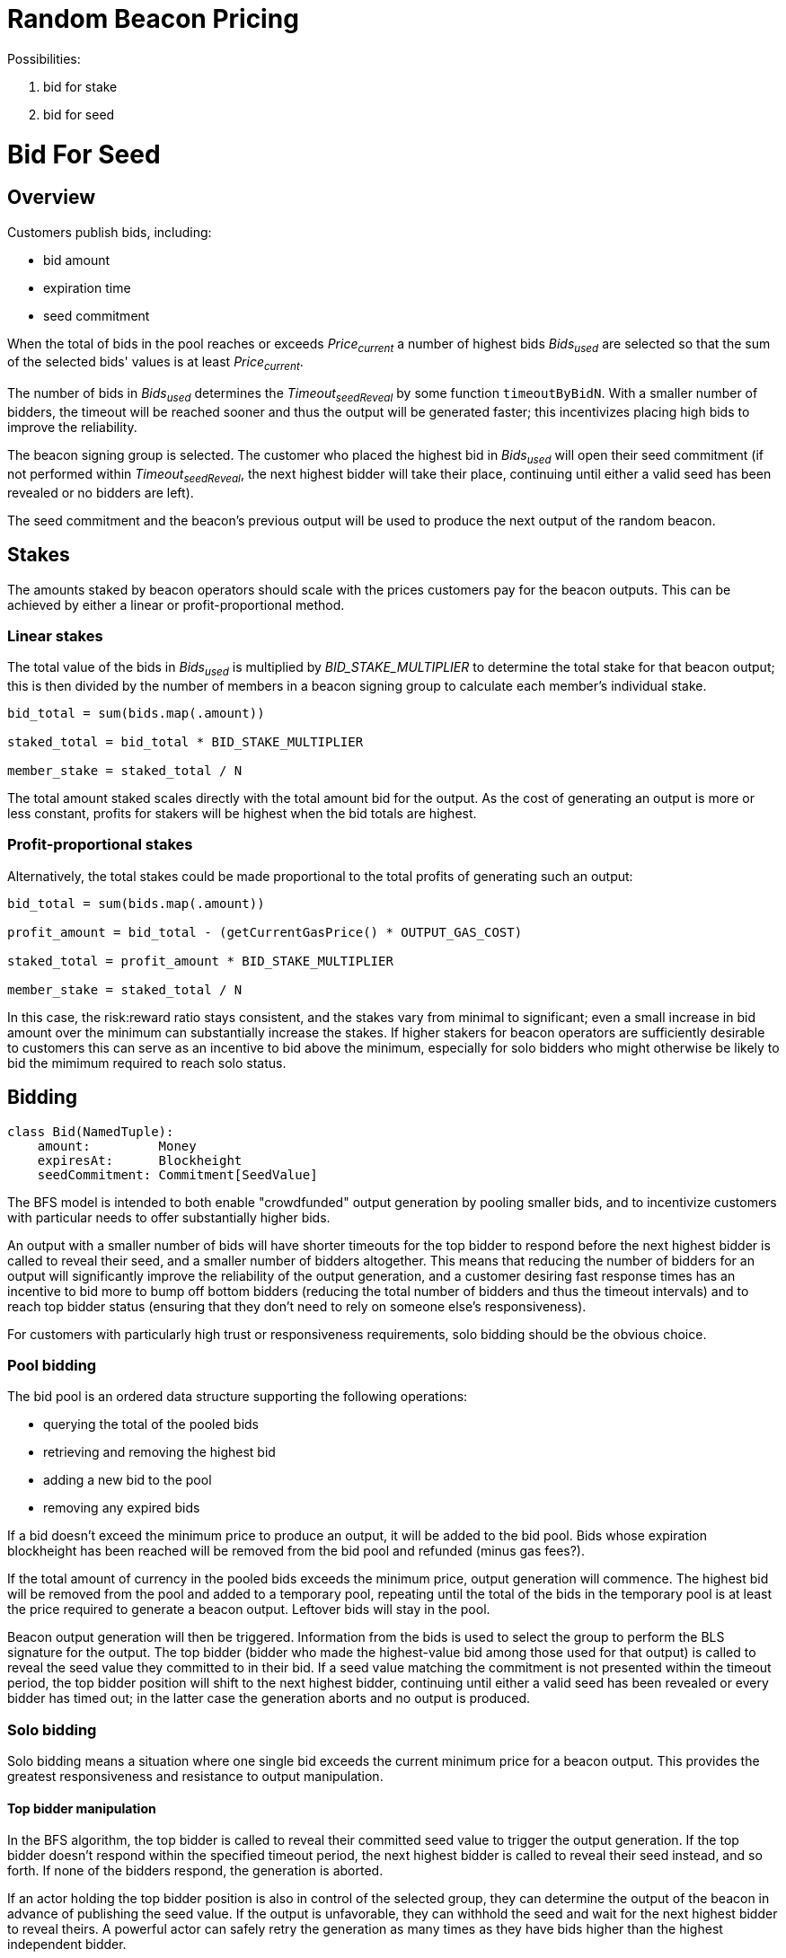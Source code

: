 = Random Beacon Pricing

Possibilities:

. bid for stake
. bid for seed

= Bid For Seed

== Overview

Customers publish bids, including:

- bid amount
- expiration time
- seed commitment

When the total of bids in the pool reaches or exceeds _Price~current~_
a number of highest bids _Bids~used~_ are selected so that the sum of the selected
bids' values is at least _Price~current~_.

The number of bids in _Bids~used~_ determines the _Timeout~seedReveal~_
by some function `timeoutByBidN`. With a smaller number of bidders, the timeout
will be reached sooner and thus the output will be generated faster; this
incentivizes placing high bids to improve the reliability.

The beacon signing group is selected. The customer who placed the highest bid in
_Bids~used~_ will open their seed commitment (if not performed within
_Timeout~seedReveal~_, the next highest bidder will take their place, continuing
until either a valid seed has been revealed or no bidders are left).

The seed commitment and the beacon's previous output will be used to produce the
next output of the random beacon.

== Stakes

The amounts staked by beacon operators should scale with the prices customers
pay for the beacon outputs. This can be achieved by either a linear or
profit-proportional method.

=== Linear stakes

The total value of the bids in _Bids~used~_ is multiplied by
_BID_STAKE_MULTIPLIER_ to determine the total stake for that beacon output;
this is then divided by the number of members in a beacon signing group
to calculate each member's individual stake.

[source, python]
----
bid_total = sum(bids.map(.amount))

staked_total = bid_total * BID_STAKE_MULTIPLIER

member_stake = staked_total / N
----

The total amount staked scales directly with the total amount bid for
the output. As the cost of generating an output is more or less constant,
profits for stakers will be highest when the bid totals are highest.

=== Profit-proportional stakes

Alternatively, the total stakes could be made proportional to the
total profits of generating such an output:

[source, python]
----
bid_total = sum(bids.map(.amount))

profit_amount = bid_total - (getCurrentGasPrice() * OUTPUT_GAS_COST)

staked_total = profit_amount * BID_STAKE_MULTIPLIER

member_stake = staked_total / N
----

In this case, the risk:reward ratio stays consistent, and the stakes vary
from minimal to significant; even a small increase in bid amount over the
minimum can substantially increase the stakes. If higher stakers for beacon
operators are sufficiently desirable to customers this can serve as an
incentive to bid above the minimum, especially for solo bidders who might
otherwise be likely to bid the mimimum required to reach solo status.

== Bidding

[source, python]
----
class Bid(NamedTuple):
    amount:         Money
    expiresAt:      Blockheight
    seedCommitment: Commitment[SeedValue]
----

The BFS model is intended to both enable "crowdfunded" output generation by
pooling smaller bids, and to incentivize customers with particular needs to
offer substantially higher bids.

An output with a smaller number of bids will have shorter timeouts for the top
bidder to respond before the next highest bidder is called to reveal their seed,
and a smaller number of bidders altogether.
This means that reducing the number of bidders for an output will significantly
improve the reliability of the output generation, and a customer desiring fast
response times has an incentive to bid more to bump off bottom bidders (reducing
the total number of bidders and thus the timeout intervals) and to reach top
bidder status (ensuring that they don't need to rely on someone else's
responsiveness).

For customers with particularly high trust or responsiveness requirements,
solo bidding should be the obvious choice.

=== Pool bidding

The bid pool is an ordered data structure supporting the following operations:

- querying the total of the pooled bids
- retrieving and removing the highest bid
- adding a new bid to the pool
- removing any expired bids

If a bid doesn't exceed the minimum price to produce an output, it will be
added to the bid pool. Bids whose expiration blockheight has been reached will
be removed from the bid pool and refunded (minus gas fees?).

If the total amount of currency in the pooled bids exceeds the minimum price,
output generation will commence. The highest bid will be removed from the pool
and added to a temporary pool, repeating until the total of the bids in the
temporary pool is at least the price required to generate a beacon output.
Leftover bids will stay in the pool.

Beacon output generation will then be triggered. Information from the bids is
used to select the group to perform the BLS signature for the output. The top
bidder (bidder who made the highest-value bid among those used for that output)
is called to reveal the seed value they committed to in their bid. If a seed
value matching the commitment is not presented within the timeout period, the
top bidder position will shift to the next highest bidder, continuing until
either a valid seed has been revealed or every bidder has timed out; in the
latter case the generation aborts and no output is produced.

=== Solo bidding

Solo bidding means a situation where one single bid exceeds the current minimum
price for a beacon output. This provides the greatest responsiveness and
resistance to output manipulation.

==== Top bidder manipulation

In the BFS algorithm, the top bidder is called to reveal their committed seed
value to trigger the output generation. If the top bidder doesn't respond within
the specified timeout period, the next highest bidder is called to reveal their
seed instead, and so forth. If none of the bidders respond, the generation is
aborted.

If an actor holding the top bidder position is also in control of the selected
group, they can determine the output of the beacon in advance of publishing the
seed value. If the output is unfavorable, they can withhold the seed and wait
for the next highest bidder to reveal theirs. A powerful actor can safely retry
the generation as many times as they have bids higher than the highest
independent bidder.

In the case where there is only one bidder paying for the entire output
generation, reaching timeout simply aborts the generation.
(As nobody else relies on the response time of a solo bidder, the timeout can
alternatively be set to infinite with few downsides, with the advantage of
protecting against transient network issues, miner censorship etc. causing the
solo bidder to lose their bid amount without getting the output they paid for.)

This means that no manipulation opportunity is present, and third parties can
trust the output to be independent

[NOTE]
====
To control the output of a solo bidder, the actor needs to control all of:

- the bidder: to know the seed value in advance
- the miners: to manipulate the blocks used to select the beacon group, which
is the only source of nondeterminism in a solo bidding situation
- the stakers: to reliably predict the outputs of the groups that might be
selected

In practice this is expected to be highly unlikely, making solo bidding suitable
for situations requiring the highest levels of third-party trust.
====

==== Implementation

In the BFS algorithm, solo bidding arises from the design without special cases,
except optionally disabling top bidder timeouts when the number of bidders is 1.

== Pricing

The function `getCurrentOutputPrice` does most of the heavy lifting here.
While defining a precise function would require more work and is out of scope,
some features can be determined:

- The price of generating an output should always be higher than the gas cost
- With greater demand (more outputs generated recently) the price should rise,
with low demand (few outputs generated) it should fall
- If a certain total amount of bids exceeding the gas cost is placed,
the beacon should generate an output eventually as a long period of inactivity
pushes the price below the bid sum

== Timeouts

The function `timeoutByBidN` returns the timeout for _each_ top bidder for a
certain number of bids. The function can be constant, increasing, or decreasing
depending on what characteristics are desired. A special case for _n~bids~ = 1_
can be included to disable top bidder timeouts for solo bidders.

In pool bidding situations, the output generation can be set to commence either
immediately as the seed value is revealed, or after the minimum timeout has been
reached (in which case the group will either generate the output if a valid seed
is revealed, or wait another timeout period for the next highest bidder to
reveal their seed value).

In the first case a customer can ensure optimum responsiveness by simply bidding
enough to be the top bidder. In the second, a minimum timeout dependent on the
total number of bids is present; this may incentivize higher bids (to bump off
small bids at the tail, or to reach solo bidder status) but could also have a
significant negative impact on the usefulness of the beacon for pool bidders.

== TBD

- value-added accessory features; calling some customer-defined contract with
the beacon output?
- details of pricing and timeout functions
